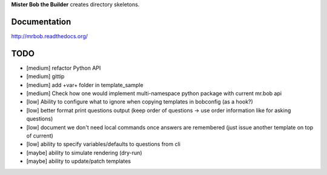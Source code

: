 **Mister Bob the Builder** creates directory skeletons.

Documentation
=============

http://mrbob.readthedocs.org/

TODO
====

- [medium] refactor Python API
- [medium] gittip
- [medium] add +var+ folder in template_sample
- [medium] Check how one would implement multi-namespace python package with current mr.bob api
- [low] Ability to configure what to ignore when copying templates in bobconfig (as a hook?)
- [low] better format print questions output (keep order of questions -> use order information like for asking questions)
- [low] document we don't need local commands once answers are remembered (just issue another template on top of current)
- [low] ability to specify variables/defaults to questions from cli
- [maybe] ability to simulate rendering (dry-run)
- [maybe] ability to update/patch templates
